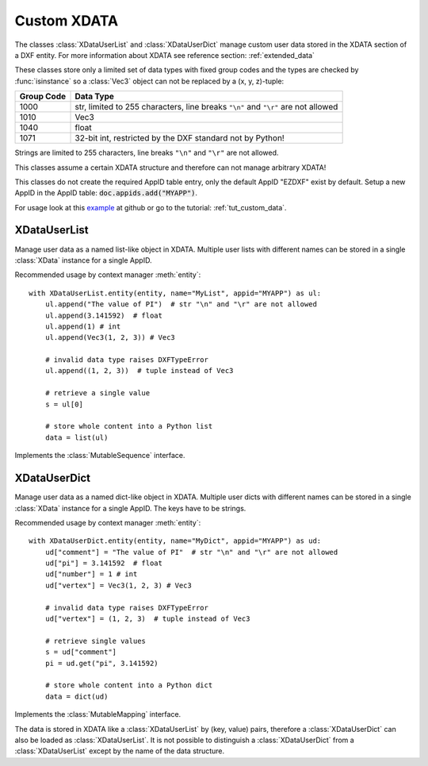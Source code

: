 
.. module:: ezdxf.entities.xdata
    :noindex:

Custom XDATA
============

The classes :class:`XDataUserList` and :class:`XDataUserDict` manage
custom user data stored in the XDATA section of a DXF entity. For more
information about XDATA see reference section: :ref:`extended_data`

These classes store only a limited set of data types with fixed group codes and
the types are checked by :func:`isinstance` so a :class:`Vec3` object can not
be replaced by a (x, y, z)-tuple:

=========== ============
Group Code  Data Type
=========== ============
1000        str, limited to 255 characters, line breaks ``"\n"`` and ``"\r"``
            are not allowed
1010        Vec3
1040        float
1071        32-bit int, restricted by the DXF standard not by Python!
=========== ============

Strings are limited to 255 characters, line breaks ``"\n"`` and ``"\r"`` are
not allowed.

This classes assume a certain XDATA structure and therefore can not manage
arbitrary XDATA!

This classes do not create the required AppID table entry, only the
default AppID "EZDXF" exist by default. Setup a new AppID in the AppID
table: :code:`doc.appids.add("MYAPP")`.

For usage look at this `example`_ at github or go to the tutorial:
:ref:`tut_custom_data`.

.. seealso::

    - Tutorial: :ref:`tut_custom_data`
    - `Example`_ at github
    - XDATA reference: :ref:`extended_data`
    - XDATA management class: :class:`XData`


XDataUserList
-------------

.. class:: XDataUserList

    Manage user data as a named list-like object in XDATA. Multiple user lists
    with different names can be stored in a single :class:`XData` instance
    for a single AppID.

    Recommended usage by context manager :meth:`entity`::

        with XDataUserList.entity(entity, name="MyList", appid="MYAPP") as ul:
            ul.append("The value of PI")  # str "\n" and "\r" are not allowed
            ul.append(3.141592)  # float
            ul.append(1) # int
            ul.append(Vec3(1, 2, 3)) # Vec3

            # invalid data type raises DXFTypeError
            ul.append((1, 2, 3))  # tuple instead of Vec3

            # retrieve a single value
            s = ul[0]

            # store whole content into a Python list
            data = list(ul)


    Implements the :class:`MutableSequence` interface.

    .. attribute:: xdata

        The underlying :class:`XData` instance.

    .. automethod:: __init__

    .. automethod:: __str__

    .. automethod:: __len__

    .. automethod:: __getitem__

    .. automethod:: __setitem__

    .. automethod:: __delitem__

    .. automethod:: entity

    .. automethod:: commit

XDataUserDict
-------------

.. class:: XDataUserDict

    Manage user data as a named dict-like object in XDATA. Multiple user dicts
    with different names can be stored in a single :class:`XData` instance
    for a single AppID. The keys have to be strings.

    Recommended usage by context manager :meth:`entity`::

        with XDataUserDict.entity(entity, name="MyDict", appid="MYAPP") as ud:
            ud["comment"] = "The value of PI"  # str "\n" and "\r" are not allowed
            ud["pi"] = 3.141592  # float
            ud["number"] = 1 # int
            ud["vertex"] = Vec3(1, 2, 3) # Vec3

            # invalid data type raises DXFTypeError
            ud["vertex"] = (1, 2, 3)  # tuple instead of Vec3

            # retrieve single values
            s = ud["comment"]
            pi = ud.get("pi", 3.141592)

            # store whole content into a Python dict
            data = dict(ud)

    Implements the :class:`MutableMapping` interface.

    The data is stored in XDATA like a :class:`XDataUserList` by (key, value)
    pairs, therefore a :class:`XDataUserDict` can also be loaded as
    :class:`XDataUserList`. It is not possible to distinguish a
    :class:`XDataUserDict` from a :class:`XDataUserList` except by the name of
    the data structure.

    .. attribute:: xdata

        The underlying :class:`XData` instance.

    .. automethod:: __init__

    .. automethod:: __str__

    .. automethod:: __len__

    .. automethod:: __getitem__

    .. automethod:: __setitem__

    .. automethod:: __delitem__

    .. automethod:: discard

    .. automethod:: __iter__

    .. automethod:: entity

    .. automethod:: commit


.. _example: https://github.com/mozman/ezdxf/blob/master/examples/user_data_stored_in_XDATA.py